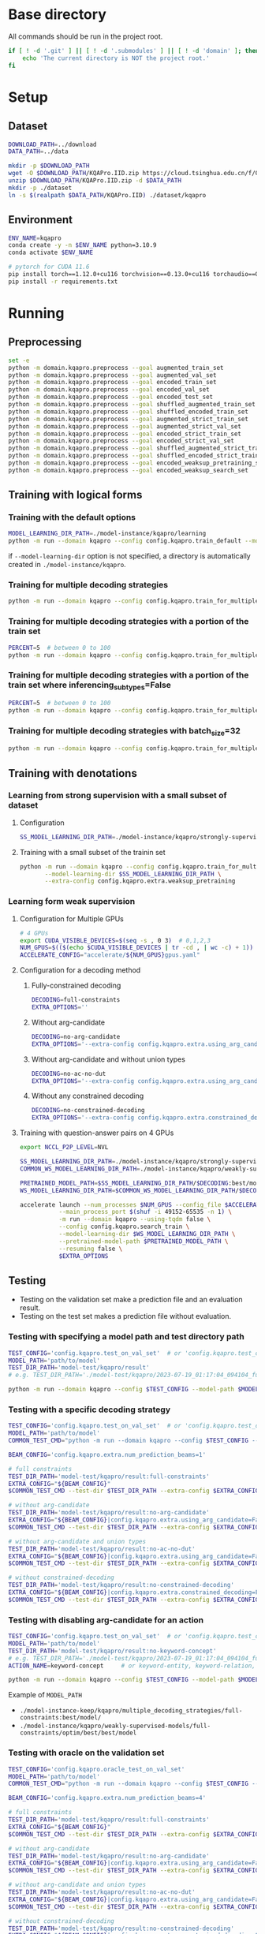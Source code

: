 
* Base directory
All commands should be run in the project root.

#+begin_src sh
if [ ! -d '.git' ] || [ ! -d '.submodules' ] || [ ! -d 'domain' ]; then
    echo 'The current directory is NOT the project root.'
fi
#+end_src

* Setup
** Dataset
#+begin_src sh
DOWNLOAD_PATH=../download
DATA_PATH=../data

mkdir -p $DOWNLOAD_PATH
wget -O $DOWNLOAD_PATH/KQAPro.IID.zip https://cloud.tsinghua.edu.cn/f/04ce81541e704a648b03/?dl=1
unzip $DOWNLOAD_PATH/KQAPro.IID.zip -d $DATA_PATH
mkdir -p ./dataset
ln -s $(realpath $DATA_PATH/KQAPro.IID) ./dataset/kqapro
#+end_src

** Environment
#+begin_src sh
ENV_NAME=kqapro
conda create -y -n $ENV_NAME python=3.10.9
conda activate $ENV_NAME

# pytorch for CUDA 11.6
pip install torch==1.12.0+cu116 torchvision==0.13.0+cu116 torchaudio==0.12.0 --extra-index-url https://download.pytorch.org/whl/cu116
pip install -r requirements.txt
#+end_src

* Running
** Preprocessing
#+begin_src sh
set -e
python -m domain.kqapro.preprocess --goal augmented_train_set
python -m domain.kqapro.preprocess --goal augmented_val_set
python -m domain.kqapro.preprocess --goal encoded_train_set
python -m domain.kqapro.preprocess --goal encoded_val_set
python -m domain.kqapro.preprocess --goal encoded_test_set
python -m domain.kqapro.preprocess --goal shuffled_augmented_train_set
python -m domain.kqapro.preprocess --goal shuffled_encoded_train_set
python -m domain.kqapro.preprocess --goal augmented_strict_train_set
python -m domain.kqapro.preprocess --goal augmented_strict_val_set
python -m domain.kqapro.preprocess --goal encoded_strict_train_set
python -m domain.kqapro.preprocess --goal encoded_strict_val_set
python -m domain.kqapro.preprocess --goal shuffled_augmented_strict_train_set
python -m domain.kqapro.preprocess --goal shuffled_encoded_strict_train_set
python -m domain.kqapro.preprocess --goal encoded_weaksup_pretraining_set
python -m domain.kqapro.preprocess --goal encoded_weaksup_search_set
#+end_src

** Training with logical forms
*** Training with the default options
#+begin_src sh
MODEL_LEARNING_DIR_PATH=./model-instance/kqapro/learning
python -m run --domain kqapro --config config.kqapro.train_default --model-learning-dir $MODEL_LEARNING_DIR_PATH
#+end_src

if ~--model-learning-dir~ option is not specified, a directory is automatically created in =./model-instance/kqapro=.

*** Training for multiple decoding strategies
#+begin_src sh
python -m run --domain kqapro --config config.kqapro.train_for_multiple_decoding_strategies
#+end_src

*** Training for multiple decoding strategies with a portion of the train set
#+begin_src sh
PERCENT=5  # between 0 to 100
python -m run --domain kqapro --config config.kqapro.train_for_multiple_decoding_strategies --extra-config config.kqapro.extra.train_set_portion --train-set-percent $PERCENT
#+end_src

*** Training for multiple decoding strategies with a portion of the train set where inferencing_subtypes=False
#+begin_src sh
PERCENT=5  # between 0 to 100
python -m run --domain kqapro --config config.kqapro.train_for_multiple_decoding_strategies --extra-config config.kqapro.extra.train_set_portion_no_inferencing_subtypes --train-set-percent $PERCENT
#+end_src

*** Training for multiple decoding strategies with batch_size=32
#+begin_src sh
python -m run --domain kqapro --config config.kqapro.train_for_multiple_decoding_strategies --extra-config config.kqapro.batch.size=32
#+end_src

** Training with denotations
*** Learning from strong supervision with a small subset of dataset
**** Configuration
#+begin_src sh
SS_MODEL_LEARNING_DIR_PATH=./model-instance/kqapro/strongly-supervised-models
#+end_src

**** Training with a small subset of the trainin set
#+begin_src sh
python -m run --domain kqapro --config config.kqapro.train_for_multiple_decoding_strategies \
       --model-learning-dir $SS_MODEL_LEARNING_DIR_PATH \
       --extra-config config.kqapro.extra.weaksup_pretraining
#+end_src

*** Learning form weak supervision
**** Configuration for Multiple GPUs
#+begin_src sh
# 4 GPUs
export CUDA_VISIBLE_DEVICES=$(seq -s , 0 3)  # 0,1,2,3
NUM_GPUS=$(($(echo $CUDA_VISIBLE_DEVICES | tr -cd , | wc -c) + 1))  # 4
ACCELERATE_CONFIG="accelerate/${NUM_GPUS}gpus.yaml"
#+end_src

**** Configuration for a decoding method
***** Fully-constrained decoding
#+begin_src sh
DECODING=full-constraints
EXTRA_OPTIONS=''
#+end_src

***** Without arg-candidate
#+begin_src sh
DECODING=no-arg-candidate
EXTRA_OPTIONS='--extra-config config.kqapro.extra.using_arg_candidate=False'
#+end_src

***** Without arg-candidate and without union types
#+begin_src sh
DECODING=no-ac-no-dut
EXTRA_OPTIONS='--extra-config config.kqapro.extra.using_arg_candidate=False|config.kqapro.extra.using_distinctive_union_types=False'
#+end_src

***** Without any constrained decoding
#+begin_src sh
DECODING=no-constrained-decoding
EXTRA_OPTIONS='--extra-config config.kqapro.extra.constrained_decoding=False'
#+end_src

**** Training with question-answer pairs on 4 GPUs
#+begin_src sh
export NCCL_P2P_LEVEL=NVL

SS_MODEL_LEARNING_DIR_PATH=./model-instance/kqapro/strongly-supervised-models
COMMON_WS_MODEL_LEARNING_DIR_PATH=./model-instance/kqapro/weakly-supervised-models

PRETRAINED_MODEL_PATH=$SS_MODEL_LEARNING_DIR_PATH/$DECODING:best/model
WS_MODEL_LEARNING_DIR_PATH=$COMMON_WS_MODEL_LEARNING_DIR_PATH/$DECODING

accelerate launch --num_processes $NUM_GPUS --config_file $ACCELERATE_CONFIG \
           --main_process_port $(shuf -i 49152-65535 -n 1) \
           -m run --domain kqapro --using-tqdm false \
           --config config.kqapro.search_train \
           --model-learning-dir $WS_MODEL_LEARNING_DIR_PATH \
           --pretrained-model-path $PRETRAINED_MODEL_PATH \
           --resuming false \
           $EXTRA_OPTIONS
#+end_src

** Testing
- Testing on the validation set make a prediction file and an evaluation result.
- Testing on the test set makes a prediction file without evaluation.

# *** Testing on a dataset with the default model path
# #+begin_src sh
# TEST_CONFIG='config.kqapro.test_on_val_set'  # or 'config.kqapro.test_on_test_set'
# MODEL_LEARNING_DIR_PATH='path/to/model/learning/dir'
# # e.g. MODEL_LEARNING_DIR_PATH=model-instance/kqapro/2023-07-15_10:10:24_916400
# python -m run --domain kqapro --config $TEST_CONFIG --model-learning-dir $MODEL_LEARNING_DIR_PATH
# #+end_src

# *** Testing on a dataset with a specific model directory name
# #+begin_src sh
# TEST_CONFIG='config.kqapro.test_on_val_set'  # or 'config.kqapro.test_on_test_set'
# MODEL_LEARNING_DIR_PATH='path/to/model/learning/dir'
# # e.g. MODEL_LEARNING_DIR_PATH=model-instance/kqapro/2023-07-15_10:10:24_916400
# MODEL_DIR_NAME='full-constraints:best/model'
# # Options for MODEL_DIR_NAME: best/model, common:best/model, full-constraints:best/model, no-arg-candidate:best/model, no-ac-no-dut:best/model, no-constrained-decoding:best/model
# python -m run --domain kqapro --config $TEST_CONFIG --model-learning-dir $MODEL_LEARNING_DIR_PATH --model-dir-name $MODEL_DIR_NAME
# #+end_src

*** Testing with specifying a model path and test directory path
#+begin_src sh
TEST_CONFIG='config.kqapro.test_on_val_set'  # or 'config.kqapro.test_on_test_set'
MODEL_PATH='path/to/model'
TEST_DIR_PATH='model-test/kqapro/result'
# e.g. TEST_DIR_PATH='./model-test/kqapro/2023-07-19_01:17:04_094104_full-constraints:best/model'

python -m run --domain kqapro --config $TEST_CONFIG --model-path $MODEL_PATH --test-dir $TEST_DIR_PATH
#+end_src

*** Testing with a specific decoding strategy
#+begin_src sh
TEST_CONFIG='config.kqapro.test_on_val_set'  # or 'config.kqapro.test_on_test_set'
MODEL_PATH='path/to/model'
COMMON_TEST_CMD="python -m run --domain kqapro --config $TEST_CONFIG --model-path $MODEL_PATH"

BEAM_CONFIG='config.kqapro.extra.num_prediction_beams=1'

# full constraints
TEST_DIR_PATH='model-test/kqapro/result:full-constraints'
EXTRA_CONFIG="${BEAM_CONFIG}"
$COMMON_TEST_CMD --test-dir $TEST_DIR_PATH --extra-config $EXTRA_CONFIG

# without arg-candidate
TEST_DIR_PATH='model-test/kqapro/result:no-arg-candidate'
EXTRA_CONFIG="${BEAM_CONFIG}|config.kqapro.extra.using_arg_candidate=False"
$COMMON_TEST_CMD --test-dir $TEST_DIR_PATH --extra-config $EXTRA_CONFIG

# without arg-candidate and union types
TEST_DIR_PATH='model-test/kqapro/result:no-ac-no-dut'
EXTRA_CONFIG="${BEAM_CONFIG}|config.kqapro.extra.using_arg_candidate=False|config.kqapro.extra.using_distinctive_union_types=False"
$COMMON_TEST_CMD --test-dir $TEST_DIR_PATH --extra-config $EXTRA_CONFIG

# without constrained-decoding
TEST_DIR_PATH='model-test/kqapro/result:no-constrained-decoding'
EXTRA_CONFIG="${BEAM_CONFIG}|config.kqapro.extra.constrained_decoding=False"
$COMMON_TEST_CMD --test-dir $TEST_DIR_PATH --extra-config $EXTRA_CONFIG
#+end_src

*** Testing with disabling arg-candidate for an action
#+begin_src sh
TEST_CONFIG='config.kqapro.test_on_val_set'  # or 'config.kqapro.test_on_test_set'
MODEL_PATH='path/to/model'
TEST_DIR_PATH='model-test/kqapro/result:no-keyword-concept'
# e.g. TEST_DIR_PATH='./model-test/kqapro/2023-07-19_01:17:04_094104_full-constraints:best/model'
ACTION_NAME=keyword-concept     # or keyword-entity, keyword-relation, ...

python -m run --domain kqapro --config $TEST_CONFIG --model-path $MODEL_PATH --test-dir $TEST_DIR_PATH --extra-config config.kqapro.extra.no_arg_candidate --no-arg-candidate-for $ACTION_NAME
#+end_src

Example of ~MODEL_PATH~
- =./model-instance-keep/kqapro/multiple_decoding_strategies/full-constraints:best/model/=
- =./model-instance/kqapro/weakly-supervised-models/full-constraints/optim/best/best/model=

*** Testing with oracle on the validation set
#+begin_src sh
TEST_CONFIG='config.kqapro.oracle_test_on_val_set'
MODEL_PATH='path/to/model'
COMMON_TEST_CMD="python -m run --domain kqapro --config $TEST_CONFIG --model-path $MODEL_PATH"

BEAM_CONFIG='config.kqapro.extra.num_prediction_beams=4'

# full constraints
TEST_DIR_PATH='model-test/kqapro/result:full-constraints'
EXTRA_CONFIG="${BEAM_CONFIG}"
$COMMON_TEST_CMD --test-dir $TEST_DIR_PATH --extra-config $EXTRA_CONFIG

# without arg-candidate
TEST_DIR_PATH='model-test/kqapro/result:no-arg-candidate'
EXTRA_CONFIG="${BEAM_CONFIG}|config.kqapro.extra.using_arg_candidate=False"
$COMMON_TEST_CMD --test-dir $TEST_DIR_PATH --extra-config $EXTRA_CONFIG

# without arg-candidate and union types
TEST_DIR_PATH='model-test/kqapro/result:no-ac-no-dut'
EXTRA_CONFIG="${BEAM_CONFIG}|config.kqapro.extra.using_arg_candidate=False|config.kqapro.extra.using_distinctive_union_types=False"
$COMMON_TEST_CMD --test-dir $TEST_DIR_PATH --extra-config $EXTRA_CONFIG

# without constrained-decoding
TEST_DIR_PATH='model-test/kqapro/result:no-constrained-decoding'
EXTRA_CONFIG="${BEAM_CONFIG}|config.kqapro.extra.constrained_decoding=False"
$COMMON_TEST_CMD --test-dir $TEST_DIR_PATH --extra-config $EXTRA_CONFIG
#+end_src

** Evaluation with the official code
The evaluation code is slightly modified from [[https://github.com/shijx12/KQAPro_Baselines/blob/7cea2738fd095a2c17594d492923ee80a212ac0f/evaluate.py][KQAPro_Baselines/evaluate.py]].
The evaluation code requires a prediction file, which is the output from the previous steps.

#+begin_src sh
TRAIN_DATA_SET_PATH='path/to/train/data/set.json'
TEST_DATA_SET_PATH='path/to/test/data/set.json'
PREDICTION_FILE_PATH='path/to/predictions.txt'
python -m kqapro.evaluate --train $TRAIN_DATA_SET_PATH --test $TEST_DATA_SET_PATH --pred $PREDICTION_FILE_PATH
#+end_src

*** Example: evaluation on the validation set with the official code
#+begin_src sh
TRAIN_DATA_SET_PATH='./dataset/kqapro/train.json'
TEST_DATA_SET_PATH='./dataset/kqapro/val.json'
TEST_DIR_NAME='YOUR-TEST-DIRECTORY-NAME'
# e.g. TEST_DIR_NAME=2023-07-15_10:10:24_916400#0
PREDICTION_FILE_PATH="./model-test/kqapro/$TEST_DIR_NAME/predictions.txt"
python -m kqapro.evaluate --train $TRAIN_DATA_SET_PATH --test $TEST_DATA_SET_PATH --pred $PREDICTION_FILE_PATH
#+end_src

* Acknowledgements
We thank to the authors of [[https://github.com/shijx12/][KQA Pro]] dataset. Our code also exploits the [[https://github.com/shijx12/KQAPro_Baselines][BART seq2seq program parser]] they released.
